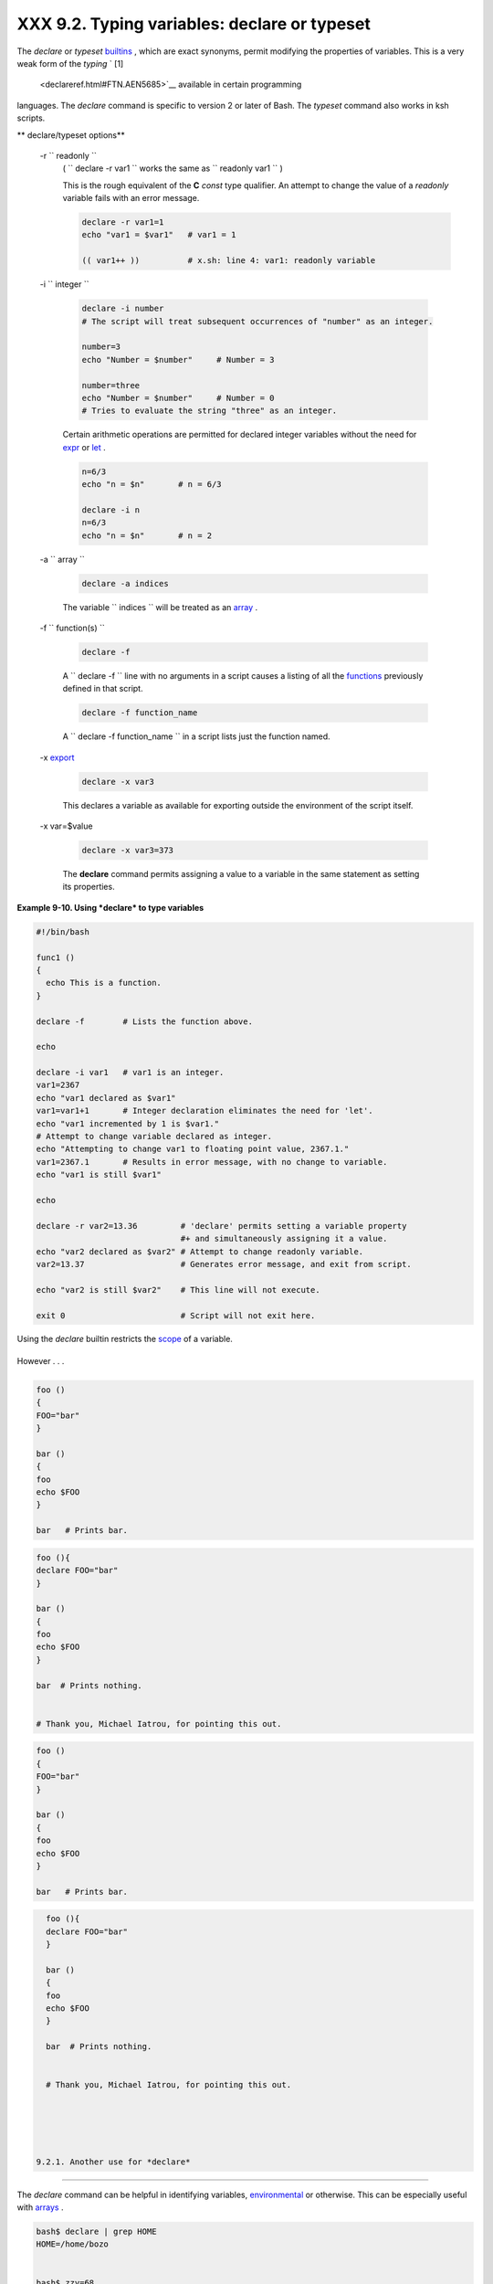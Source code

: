 
######################################################
XXX  9.2. Typing variables: **declare** or **typeset**
######################################################

The *declare* or *typeset* `builtins <internal.html#BUILTINREF>`__ ,
which are exact synonyms, permit modifying the properties of variables.
This is a very weak form of the *typing* ` [1]
 <declareref.html#FTN.AEN5685>`__ available in certain programming
languages. The *declare* command is specific to version 2 or later of
Bash. The *typeset* command also works in ksh scripts.


** declare/typeset options**

 -r ``                 readonly               ``
    ( ``                   declare -r var1                 `` works the
    same as ``                   readonly var1                 `` )

    This is the rough equivalent of the **C** *const* type qualifier. An
    attempt to change the value of a *readonly* variable fails with an
    error message.


    .. code:: PROGRAMLISTING

        declare -r var1=1
        echo "var1 = $var1"   # var1 = 1

        (( var1++ ))          # x.sh: line 4: var1: readonly variable



 -i ``                 integer               ``


    .. code:: PROGRAMLISTING

        declare -i number
        # The script will treat subsequent occurrences of "number" as an integer.       

        number=3
        echo "Number = $number"     # Number = 3

        number=three
        echo "Number = $number"     # Number = 0
        # Tries to evaluate the string "three" as an integer.



    Certain arithmetic operations are permitted for declared integer
    variables without the need for `expr <moreadv.html#EXPRREF>`__ or
    `let <internal.html#LETREF>`__ .


    .. code:: PROGRAMLISTING

        n=6/3
        echo "n = $n"       # n = 6/3

        declare -i n
        n=6/3
        echo "n = $n"       # n = 2



 -a ``                 array               ``


    .. code:: PROGRAMLISTING

        declare -a indices



    The variable ``                   indices                 `` will be
    treated as an `array <arrays.html#ARRAYREF>`__ .

 -f ``                 function(s)               ``


    .. code:: PROGRAMLISTING

        declare -f



    A ``                   declare -f                 `` line with no
    arguments in a script causes a listing of all the
    `functions <functions.html#FUNCTIONREF>`__ previously defined in
    that script.


    .. code:: PROGRAMLISTING

        declare -f function_name



    A ``                   declare -f function_name                 ``
    in a script lists just the function named.

 -x `export <internal.html#EXPORTREF>`__


    .. code:: PROGRAMLISTING

        declare -x var3



    This declares a variable as available for exporting outside the
    environment of the script itself.

 -x var=$value


    .. code:: PROGRAMLISTING

        declare -x var3=373



    The **declare** command permits assigning a value to a variable in
    the same statement as setting its properties.



**Example 9-10. Using *declare* to type variables**


.. code:: PROGRAMLISTING

    #!/bin/bash

    func1 ()
    {
      echo This is a function.
    }

    declare -f        # Lists the function above.

    echo

    declare -i var1   # var1 is an integer.
    var1=2367
    echo "var1 declared as $var1"
    var1=var1+1       # Integer declaration eliminates the need for 'let'.
    echo "var1 incremented by 1 is $var1."
    # Attempt to change variable declared as integer.
    echo "Attempting to change var1 to floating point value, 2367.1."
    var1=2367.1       # Results in error message, with no change to variable.
    echo "var1 is still $var1"

    echo

    declare -r var2=13.36         # 'declare' permits setting a variable property
                                  #+ and simultaneously assigning it a value.
    echo "var2 declared as $var2" # Attempt to change readonly variable.
    var2=13.37                    # Generates error message, and exit from script.

    echo "var2 is still $var2"    # This line will not execute.

    exit 0                        # Script will not exit here.






|Caution|

Using the *declare* builtin restricts the
`scope <subshells.html#SCOPEREF>`__ of a variable.

+--------------------------+--------------------------+--------------------------+
| .. code:: PROGRAMLISTING |
|                          |
|     foo ()               |
|     {                    |
|     FOO="bar"            |
|     }                    |
|                          |
|     bar ()               |
|     {                    |
|     foo                  |
|     echo $FOO            |
|     }                    |
|                          |
|     bar   # Prints bar.  |
                          
+--------------------------+--------------------------+--------------------------+

However . . .

+--------------------------+--------------------------+--------------------------+
| .. code:: PROGRAMLISTING |
|                          |
|     foo (){              |
|     declare FOO="bar"    |
|     }                    |
|                          |
|     bar ()               |
|     {                    |
|     foo                  |
|     echo $FOO            |
|     }                    |
|                          |
|     bar  # Prints nothin |
| g.                       |
|                          |
|                          |
|     # Thank you, Michael |
|  Iatrou, for pointing th |
| is out.                  |
                          
+--------------------------+--------------------------+--------------------------+


.. code:: PROGRAMLISTING

    foo ()
    {
    FOO="bar"
    }

    bar ()
    {
    foo
    echo $FOO
    }

    bar   # Prints bar.


.. code:: PROGRAMLISTING

    foo (){
    declare FOO="bar"
    }

    bar ()
    {
    foo
    echo $FOO
    }

    bar  # Prints nothing.


    # Thank you, Michael Iatrou, for pointing this out.


.. code:: PROGRAMLISTING

    foo ()
    {
    FOO="bar"
    }

    bar ()
    {
    foo
    echo $FOO
    }

    bar   # Prints bar.


.. code:: PROGRAMLISTING

    foo (){
    declare FOO="bar"
    }

    bar ()
    {
    foo
    echo $FOO
    }

    bar  # Prints nothing.


    # Thank you, Michael Iatrou, for pointing this out.





  9.2.1. Another use for *declare*
---------------------------------

The *declare* command can be helpful in identifying variables,
`environmental <othertypesv.html#ENVREF>`__ or otherwise. This can be
especially useful with `arrays <arrays.html#ARRAYREF>`__ .


.. code:: SCREEN

    bash$ declare | grep HOME
    HOME=/home/bozo


    bash$ zzy=68
    bash$ declare | grep zzy
    zzy=68


    bash$ Colors=([0]="purple" [1]="reddish-orange" [2]="light green")
    bash$ echo ${Colors[@]}
    purple reddish-orange light green
    bash$ declare | grep Colors
    Colors=([0]="purple" [1]="reddish-orange" [2]="light green")
             





Notes
~~~~~


` [1]  <declareref.html#AEN5685>`__

 In this context, *typing* a variable means to classify it and restrict
its properties. For example, a variable *declared* or *typed* as an
integer is no longer available for `string
operations <refcards.html#STRINGOPSTAB>`__ .

+--------------------------+--------------------------+--------------------------+
| .. code:: PROGRAMLISTING |
|                          |
|     declare -i intvar    |
|                          |
|     intvar=23            |
|     echo "$intvar"   # 2 |
| 3                        |
|     intvar=stringval     |
|     echo "$intvar"   # 0 |
                          
+--------------------------+--------------------------+--------------------------+


.. code:: PROGRAMLISTING

    declare -i intvar

    intvar=23
    echo "$intvar"   # 23
    intvar=stringval
    echo "$intvar"   # 0


.. code:: PROGRAMLISTING

    declare -i intvar

    intvar=23
    echo "$intvar"   # 23
    intvar=stringval
    echo "$intvar"   # 0



.. |Caution| image:: ../images/caution.gif
